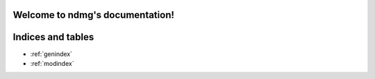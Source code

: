 .. ndmg documentation master file, created by
   sphinx-quickstart on Sun Nov 15 00:54:15 2015.
   You can adapt this file completely to your liking, but it should at least
   contain the root `toctree` directive.

Welcome to ndmg's documentation!
================================


Indices and tables
==================

* :ref:`genindex`
* :ref:`modindex`


